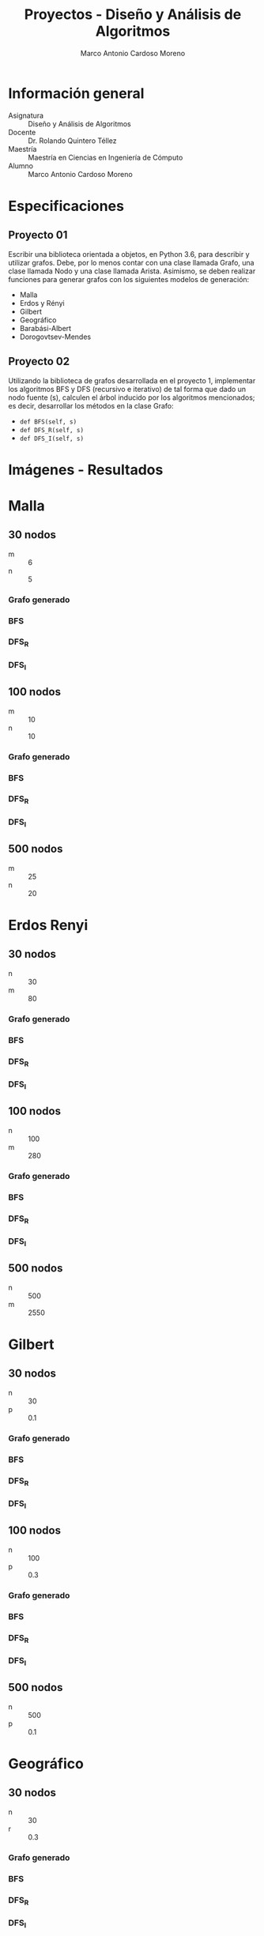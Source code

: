#+TITLE: Proyectos - Diseño y Análisis de Algoritmos
#+author: Marco Antonio Cardoso Moreno

#+STARTUP:  CONTENT


* Información general
- Asignatura :: Diseño y Análisis de Algoritmos
- Docente :: Dr. Rolando Quintero Téllez
- Maestría :: Maestría en Ciencias en Ingeniería de Cómputo
- Alumno :: Marco Antonio Cardoso Moreno

* Especificaciones
** Proyecto 01
Escribir una biblioteca orientada a objetos, en Python 3.6, para describir y
utilizar grafos. Debe, por lo menos contar con una clase llamada Grafo, una
clase llamada Nodo y una clase llamada Arista. Asimismo, se deben realizar
funciones para generar grafos con los siguientes modelos de generación:
- Malla
- Erdos y Rényi
- Gilbert
- Geográfico
- Barabási-Albert
- Dorogovtsev-Mendes

** Proyecto 02
Utilizando la biblioteca de grafos desarrollada en el proyecto 1, implementar
los algoritmos BFS y DFS (recursivo e iterativo) de tal forma que dado un nodo
fuente (s), calculen el árbol inducido por los algoritmos mencionados; es decir,
desarrollar los métodos en la clase Grafo:
- =def BFS(self, s)=
- =def DFS_R(self, s)=
- =def DFS_I(self, s)=

* Imágenes - Resultados
* Malla
** 30 nodos
- m :: 6
- n :: 5
*** Grafo generado
[[./img/30/malla/grafoMalla_6_5.png]]
*** BFS
[[./img/30/malla/BFS_grafoMalla_6_5.png]]
*** DFS_R
[[./img/30/malla/DFS_R_grafoMalla_6_5.png]]
*** DFS_I
[[./img/30/malla/DFS_I_grafoMalla_6_5.png]]
** 100 nodos
- m :: 10
- n :: 10
*** Grafo generado
[[./img/100/malla/grafoMalla_10_10.png]]
*** BFS
[[./img/100/malla/BFS_grafoMalla_10_10.png]]
*** DFS_R
[[./img/100/malla/DFS_R_grafoMalla_10_10.png]]
*** DFS_I
[[./img/100/malla/DFS_I_grafoMalla_10_10.png]]

** 500 nodos
- m :: 25
- n :: 20
[[./img/500/grafoMalla_25_20.png]]

* Erdos Renyi
** 30 nodos
- n :: 30
- m :: 80
*** Grafo generado
[[./img/30/erdos/grafoErdos_Renyi_30_80.png]]
*** BFS
[[./img/30/erdos/BFS_grafoErdos_Renyi_30_80.png]]
*** DFS_R
[[./img/30/erdos/DFS_R_grafoErdos_Renyi_30_80.png]]
*** DFS_I
[[./img/30/erdos/DFS_I_grafoErdos_Renyi_30_80.png]]
** 100 nodos
- n :: 100
- m :: 280
*** Grafo generado
[[./img/100/erdos/grafoErdos_Renyi_100_280.png]]
*** BFS
[[./img/100/erdos/BFS_grafoErdos_Renyi_100_280.png]]
*** DFS_R
[[./img/100/erdos/DFS_R_grafoErdos_Renyi_100_280.png]]
*** DFS_I
[[./img/100/erdos/DFS_I_grafoErdos_Renyi_100_280.png]]

** 500 nodos
- n :: 500
- m :: 2550
[[./img/500/grafoErdos_Renyi_500_2550.png]]

* Gilbert
** 30 nodos
- n :: 30
- p :: 0.1
*** Grafo generado
[[./img/30/gilbert/grafoGilbert_30_10.png]]
*** BFS
[[./img/30/gilbert/BFS_grafoGilbert_30_10.png]]
*** DFS_R
[[./img/30/gilbert/DFS_R_grafoGilbert_30_10.png]]
*** DFS_I

[[./img/30/gilbert/DFS_I_grafoGilbert_30_10.png]]
** 100 nodos
- n :: 100
- p :: 0.3
*** Grafo generado
[[./img/100/gilbert/grafoGilbert_100_30.png]]
*** BFS
[[./img/100/gilbert/BFS_grafoGilbert_100_30.png]]
*** DFS_R
[[./img/100/gilbert/DFS_R_grafoGilbert_100_30.png]]
*** DFS_I
[[./img/100/gilbert/DFS_I_grafoGilbert_100_30.png]]

** 500 nodos
- n :: 500
- p :: 0.1
[[./img/500/grafoGilbert_500_10.png]]
* Geográfico
** 30 nodos
- n :: 30
- r :: 0.3
*** Grafo generado
[[./img/30/geo/grafoGeografico_30_30.png]]
*** BFS
[[./img/30/geo/BFS_grafoGeografico_30_30.png]]
*** DFS_R
[[./img/30/geo/DFS_R_grafoGeografico_30_30.png]]
*** DFS_I
[[./img/30/geo/DFS_I_grafoGeografico_30_30.png]]
** 100 nodos
- n :: 100
- r :: 0.3
*** Grafo generado
[[./img/100/geo/grafoGeografico_100_30.png]]
*** BFS
[[./img/100/geo/BFS_grafoGeografico_100_30.png]]
*** DFS_R
[[./img/100/geo/DFS_R_grafoGeografico_100_30.png]]
*** DFS_I
[[./img/100/geo/DFS_I_grafoGeografico_100_30.png]]

** 500 nodos
- n :: 500
- r :: 0.1
[[./img/500/grafoGeografico_500_10.png]]

* Barabasi
** 30 nodos
- n :: 30
- d :: 4
*** Grafo generado
[[./img/30/barabasi/grafoBarabasi_30_4.png]]
*** BFS
[[./img/30/barabasi/BFS_grafoBarabasi_30_4.png]]
*** DFS_R
[[./img/30/barabasi/DFS_R_grafoBarabasi_30_4.png]]
*** DFS_I
[[./img/30/barabasi/DFS_I_grafoBarabasi_30_4.png]]
** 100 nodos
- n :: 100
- d :: 6
*** Grafo generado
[[./img/100/barabasi/grafoBarabasi_100_6.png]]
*** BFS
[[./img/100/barabasi/BFS_grafoBarabasi_100_6.png]]
*** DFS_R
[[./img/100/barabasi/DFS_R_grafoBarabasi_100_6.png]]
*** DFS_I
[[./img/100/barabasi/DFS_I_grafoBarabasi_100_6.png]]

** 500 nodos
- n :: 500
- d :: 7
[[./img/500/grafoBarabasi_500_7.png]]

* Dorogovtsev
** 30 nodos
*** Grafo generado
[[./img/30/dorog/grafoDorogovtsev_30.png]]
*** BFS
[[./img/30/dorog/BFS_grafoDorogovtsev_30.png]]
*** DFS_R
[[./img/30/dorog/DFS_R_grafoDorogovtsev_30.png]]
*** DFS_I
[[./img/30/dorog/DFS_I_grafoDorogovtsev_30.png]]
** 100 nodos
*** Grafo generado
[[./img/100/dorog/grafoDorogovtsev_100.png]]
*** BFS
[[./img/100/dorog/BFS_grafoDorogovtsev_100.png]]
*** DFS_R
[[./img/100/dorog/DFS_R_grafoDorogovtsev_100.png]]
*** DFS_I
[[./img/100/dorog/DFS_I_grafoDorogovtsev_100.png]]
** 500 nodos
[[./img/500/grafoDorogovtsev_500.png]]

* Dependencias
- Lenguaje :: Python
  + Versión :: 3.6.7

